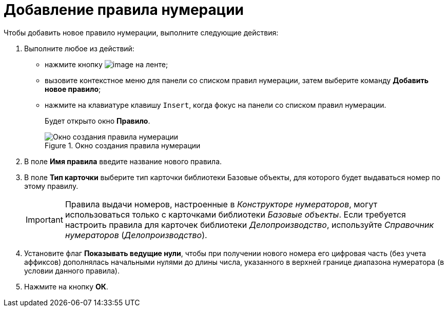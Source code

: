 = Добавление правила нумерации

.Чтобы добавить новое правило нумерации, выполните следующие действия:
. Выполните любое из действий:
* нажмите кнопку image:buttons/num_add_green_plus.png[image] на ленте;
* вызовите контекстное меню для панели со списком правил нумерации, затем выберите команду *Добавить новое правило*;
* нажмите на клавиатуре клавишу `Insert`, когда фокус на панели со списком правил нумерации.
+
Будет открыто окно *Правило*.
+
.Окно создания правила нумерации
image::num_Rule.png[Окно создания правила нумерации]
+
. В поле *Имя правила* введите название нового правила.
. В поле *Тип карточки* выберите тип карточки +++библиотеки Базовые объекты+++, для которого будет выдаваться номер по этому правилу.
+
[IMPORTANT]
====
Правила выдачи номеров, настроенные в _Конструкторе нумераторов_, могут использоваться только с карточками библиотеки _Базовые объекты_. Если требуется настроить правила для карточек библиотеки _Делопроизводство_, используйте _Справочник нумераторов_ (_Делопроизводство_).
====
+
. Установите флаг *Показывать ведущие нули*, чтобы при получении нового номера его цифровая часть (без учета аффиксов) дополнялась начальными нулями до длины числа, указанного в верхней границе диапазона нумератора (в условии данного правила).
. Нажмите на кнопку *ОК*.
